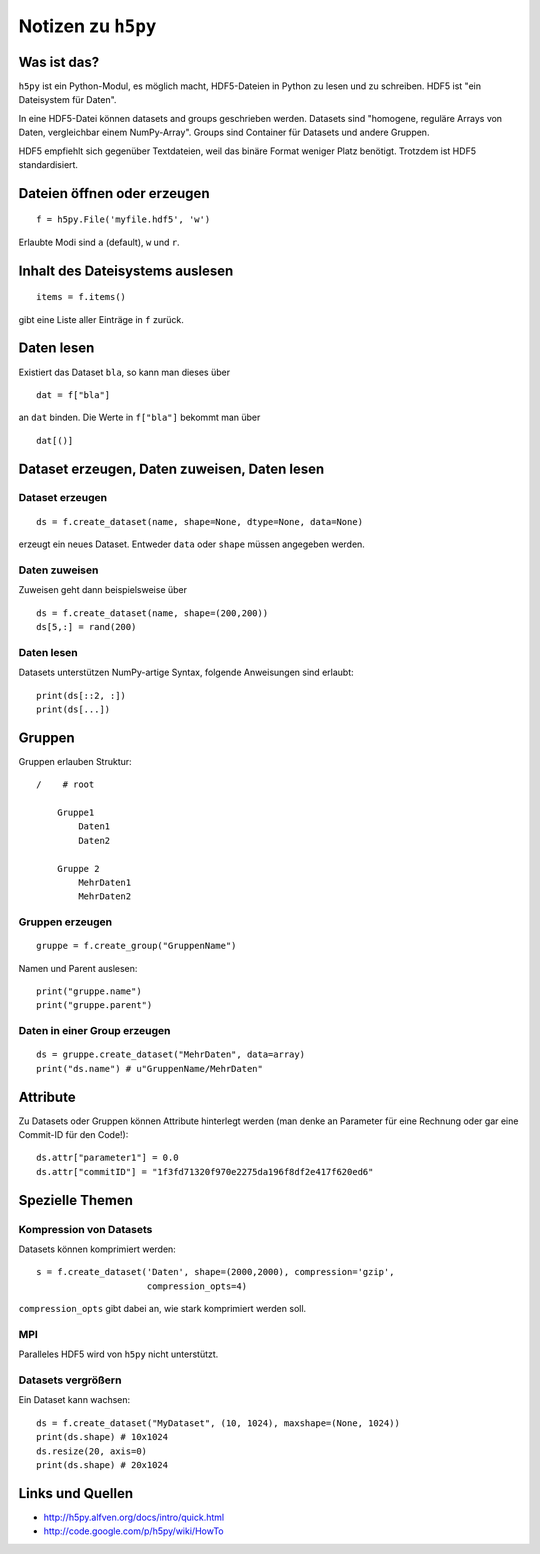 ===================
Notizen zu ``h5py``
===================

Was ist das?
============

``h5py`` ist ein Python-Modul, es möglich macht, HDF5-Dateien in Python zu
lesen und zu schreiben. HDF5 ist "ein Dateisystem für Daten".

In eine HDF5-Datei können datasets and groups geschrieben werden. Datasets
sind "homogene, reguläre Arrays von Daten, vergleichbar einem NumPy-Array".
Groups sind Container für Datasets und andere Gruppen.

HDF5 empfiehlt sich gegenüber Textdateien, weil das binäre Format weniger
Platz benötigt. Trotzdem ist HDF5 standardisiert.

Dateien öffnen oder erzeugen
============================

::

  f = h5py.File('myfile.hdf5', 'w')

Erlaubte Modi sind ``a`` (default), ``w`` und ``r``.

Inhalt des Dateisystems auslesen
================================

::

  items = f.items()

gibt eine Liste aller Einträge in ``f`` zurück.

Daten lesen
===========

Existiert das Dataset ``bla``, so kann man dieses über

::

  dat = f["bla"]

an ``dat`` binden. Die Werte in ``f["bla"]`` bekommt man über

::

  dat[()]

Dataset erzeugen, Daten zuweisen, Daten lesen
=============================================

Dataset erzeugen
----------------

::

  ds = f.create_dataset(name, shape=None, dtype=None, data=None)

erzeugt ein neues Dataset. Entweder ``data`` oder ``shape`` müssen angegeben
werden.

Daten zuweisen
--------------

Zuweisen geht dann beispielsweise über

::

  ds = f.create_dataset(name, shape=(200,200))
  ds[5,:] = rand(200)

Daten lesen
-----------

Datasets unterstützen NumPy-artige Syntax, folgende Anweisungen sind erlaubt::

  print(ds[::2, :])
  print(ds[...])

Gruppen
=======

Gruppen erlauben Struktur::

  /    # root
  
      Gruppe1
          Daten1
          Daten2

      Gruppe 2
          MehrDaten1
          MehrDaten2

Gruppen erzeugen
----------------

::

  gruppe = f.create_group("GruppenName")

Namen und Parent auslesen::

  print("gruppe.name")
  print("gruppe.parent")

Daten in einer Group erzeugen
-----------------------------

::

  ds = gruppe.create_dataset("MehrDaten", data=array)
  print("ds.name") # u"GruppenName/MehrDaten"

Attribute
=========

Zu Datasets oder Gruppen können Attribute hinterlegt werden (man denke an
Parameter für eine Rechnung oder gar eine Commit-ID für den Code!)::

  ds.attr["parameter1"] = 0.0
  ds.attr["commitID"] = "1f3fd71320f970e2275da196f8df2e417f620ed6"

Spezielle Themen
================

Kompression von Datasets
------------------------

Datasets können komprimiert werden::

  s = f.create_dataset('Daten', shape=(2000,2000), compression='gzip',
                       compression_opts=4)

``compression_opts`` gibt dabei an, wie stark komprimiert werden soll.

MPI
---

Paralleles HDF5 wird von ``h5py`` nicht unterstützt.

Datasets vergrößern
-------------------

Ein Dataset kann wachsen::

  ds = f.create_dataset("MyDataset", (10, 1024), maxshape=(None, 1024))
  print(ds.shape) # 10x1024
  ds.resize(20, axis=0)
  print(ds.shape) # 20x1024


Links und Quellen
=================

- http://h5py.alfven.org/docs/intro/quick.html
- http://code.google.com/p/h5py/wiki/HowTo
